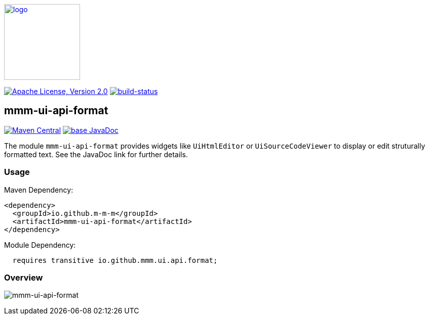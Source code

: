 image:https://m-m-m.github.io/logo.svg[logo,width="150",link="https://m-m-m.github.io"]

image:https://img.shields.io/github/license/m-m-m/ui-api.svg?label=License["Apache License, Version 2.0",link=https://github.com/m-m-m/ui-api/blob/master/LICENSE]
image:https://travis-ci.com/m-m-m/ui-api.svg?branch=master["build-status",link="https://travis-ci.com/m-m-m/ui-api"]

== mmm-ui-api-format

image:https://img.shields.io/maven-central/v/io.github.m-m-m/mmm-ui-api-format.svg?label=Maven%20Central["Maven Central",link=https://search.maven.org/search?q=g:io.github.m-m-m%20a:mmm-ui-api*]
image:https://javadoc.io/badge2/io.github.m-m-m/mmm-ui-api-format/javadoc.svg["base JavaDoc", link=https://javadoc.io/doc/io.github.m-m-m/mmm-ui-api-format]

The module `mmm-ui-api-format` provides widgets like `UiHtmlEditor` or `UiSourceCodeViewer` to display or edit struturally formatted text.
See the JavaDoc link for further details.

=== Usage

Maven Dependency:
```xml
<dependency>
  <groupId>io.github.m-m-m</groupId>
  <artifactId>mmm-ui-api-format</artifactId>
</dependency>
```
Module Dependency:
```java
  requires transitive io.github.mmm.ui.api.format;
```

=== Overview

image:../src/main/javadoc/doc-files/ui-api-format.svg[mmm-ui-api-format]
